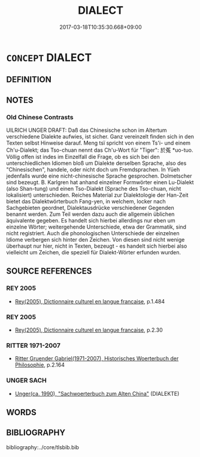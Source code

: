 # -*- mode: mandoku-tls-view -*-
#+TITLE: DIALECT
#+DATE: 2017-03-18T10:35:30.668+09:00        
#+STARTUP: content
* =CONCEPT= DIALECT
:PROPERTIES:
:CUSTOM_ID: uuid-01da33ec-4653-4edc-8e72-059fe6e0e345
:TR_ZH: 方言
:END:
** DEFINITION



** NOTES

*** Old Chinese Contrasts
UlLRICH UNGER DRAFT: Daß das Chinesische schon im Altertum verschiedene Dialekte aufwies, ist sicher. Ganz vereinzelt finden sich in den Texten selbst Hinweise darauf. Meng tsï spricht von einem Ts'i- und einem Ch'u-Dialekt; das Tso-chuan nennt das Ch'u-Wort für "Tiger": 於菟 *uo-tuo. Völlig offen ist indes im Einzelfall die Frage, ob es sich bei den unterschiedlichen Idiomen bloß um Dialekte derselben Sprache, also des "Chinesischen", handele, oder nicht doch um Fremdsprachen. In Yüeh jedenfalls wurde eine nicht-chinesische Sprache gesprochen. Dolmetscher sind bezeugt. B. Karlgren hat anhand einzelner Formwörter einen Lu-Dialekt (also Shan-tung) und einen Tso-Dialekt (Sprache des Tso-chuan, nicht lokalisiert) unterschieden. Reiches Material zur Dialektologie der Han-Zeit bietet das Dialektwörterbuch Fang-yen, in welchem, locker nach Sachgebieten geordnet, Dialektausdrücke verschiedener Gegenden benannt werden. Zum Teil werden dazu auch die allgemein üblichen äquivalente gegeben. Es handelt sich hierbei allerdings nur eben um einzelne Wörter; weitergehende Unterschiede, etwa der Grammatik, sind nicht registriert. Auch die phonologischen Unterschiede der einzelnen Idiome verbergen sich hinter den Zeichen. Von diesen sind nicht wenige überhaupt nur hier, nicht in Texten, bezeugt - es handelt sich hierbei also vielleicht um Zeichen, die speziell für Dialekt-Wörter erfunden wurden.

** SOURCE REFERENCES
*** REY 2005
 - [[cite:REY-2005][Rey(2005), Dictionnaire culturel en langue francaise]], p.1.484

*** REY 2005
 - [[cite:REY-2005][Rey(2005), Dictionnaire culturel en langue francaise]], p.2.30

*** RITTER 1971-2007
 - [[cite:RITTER-1971-2007][Ritter Gruender Gabriel(1971-2007), Historisches Woerterbuch der Philosophie]], p.2.164

*** UNGER SACH
 - [[cite:UNGER-SACH][Unger(ca. 1990), "Sachwoerterbuch zum Alten China"]] (DIALEKTE)
** WORDS
   :PROPERTIES:
   :VISIBILITY: children
   :END:
** BIBLIOGRAPHY
bibliography:../core/tlsbib.bib
